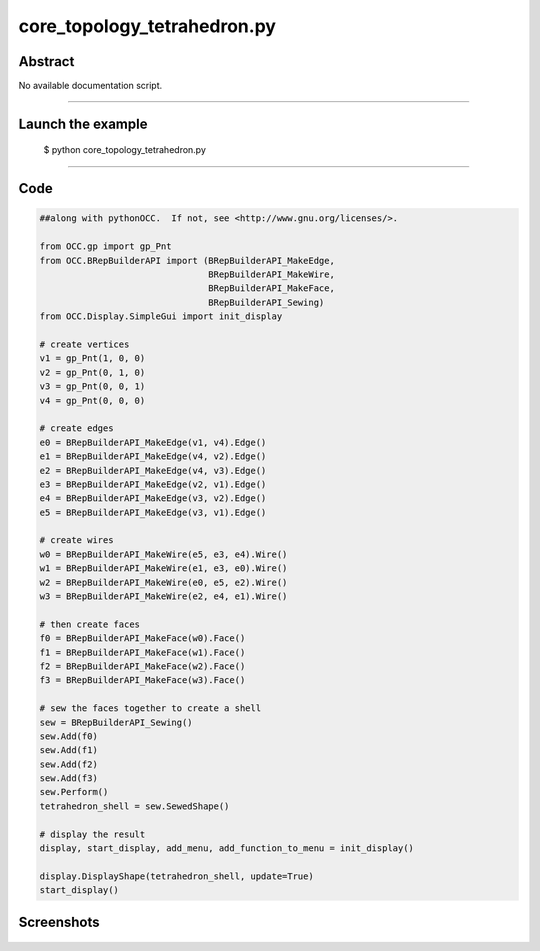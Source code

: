 core_topology_tetrahedron.py
============================

Abstract
^^^^^^^^

No available documentation script.


------

Launch the example
^^^^^^^^^^^^^^^^^^

  $ python core_topology_tetrahedron.py

------


Code
^^^^


.. code-block:: python

  ##along with pythonOCC.  If not, see <http://www.gnu.org/licenses/>.
  
  from OCC.gp import gp_Pnt
  from OCC.BRepBuilderAPI import (BRepBuilderAPI_MakeEdge,
                                  BRepBuilderAPI_MakeWire,
                                  BRepBuilderAPI_MakeFace,
                                  BRepBuilderAPI_Sewing)
  from OCC.Display.SimpleGui import init_display
  
  # create vertices
  v1 = gp_Pnt(1, 0, 0)
  v2 = gp_Pnt(0, 1, 0)
  v3 = gp_Pnt(0, 0, 1)
  v4 = gp_Pnt(0, 0, 0)
  
  # create edges
  e0 = BRepBuilderAPI_MakeEdge(v1, v4).Edge()
  e1 = BRepBuilderAPI_MakeEdge(v4, v2).Edge()
  e2 = BRepBuilderAPI_MakeEdge(v4, v3).Edge()
  e3 = BRepBuilderAPI_MakeEdge(v2, v1).Edge()
  e4 = BRepBuilderAPI_MakeEdge(v3, v2).Edge()
  e5 = BRepBuilderAPI_MakeEdge(v3, v1).Edge()
  
  # create wires
  w0 = BRepBuilderAPI_MakeWire(e5, e3, e4).Wire()
  w1 = BRepBuilderAPI_MakeWire(e1, e3, e0).Wire()
  w2 = BRepBuilderAPI_MakeWire(e0, e5, e2).Wire()
  w3 = BRepBuilderAPI_MakeWire(e2, e4, e1).Wire()
  
  # then create faces
  f0 = BRepBuilderAPI_MakeFace(w0).Face()
  f1 = BRepBuilderAPI_MakeFace(w1).Face()
  f2 = BRepBuilderAPI_MakeFace(w2).Face()
  f3 = BRepBuilderAPI_MakeFace(w3).Face()
  
  # sew the faces together to create a shell
  sew = BRepBuilderAPI_Sewing()
  sew.Add(f0)
  sew.Add(f1)
  sew.Add(f2)
  sew.Add(f3)
  sew.Perform()
  tetrahedron_shell = sew.SewedShape()
  
  # display the result
  display, start_display, add_menu, add_function_to_menu = init_display()
  
  display.DisplayShape(tetrahedron_shell, update=True)
  start_display()

Screenshots
^^^^^^^^^^^


  .. image:: images/screenshots/capture-core_topology_tetrahedron-1-1511702289.jpeg

